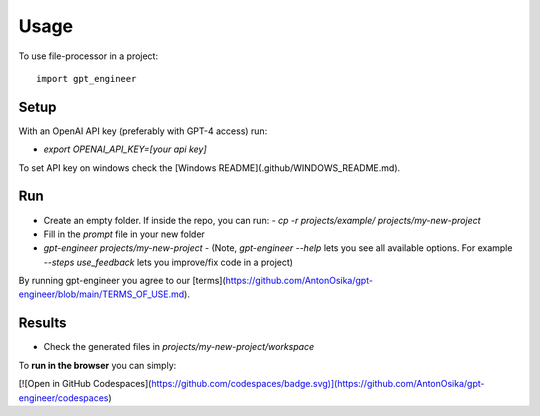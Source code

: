 =====
Usage
=====

To use file-processor in a project::

    import gpt_engineer


Setup
=====

With an OpenAI API key (preferably with GPT-4 access) run:

- `export OPENAI_API_KEY=[your api key]`

To set API key on windows check the [Windows README](.github/WINDOWS_README.md).

Run
===

- Create an empty folder. If inside the repo, you can run:
  - `cp -r projects/example/ projects/my-new-project`
- Fill in the `prompt` file in your new folder
- `gpt-engineer projects/my-new-project`
  - (Note, `gpt-engineer --help` lets you see all available options. For example `--steps use_feedback` lets you improve/fix code in a project)

By running gpt-engineer you agree to our [terms](https://github.com/AntonOsika/gpt-engineer/blob/main/TERMS_OF_USE.md).

Results
=======
- Check the generated files in `projects/my-new-project/workspace`


To **run in the browser** you can simply:

[![Open in GitHub Codespaces](https://github.com/codespaces/badge.svg)](https://github.com/AntonOsika/gpt-engineer/codespaces)